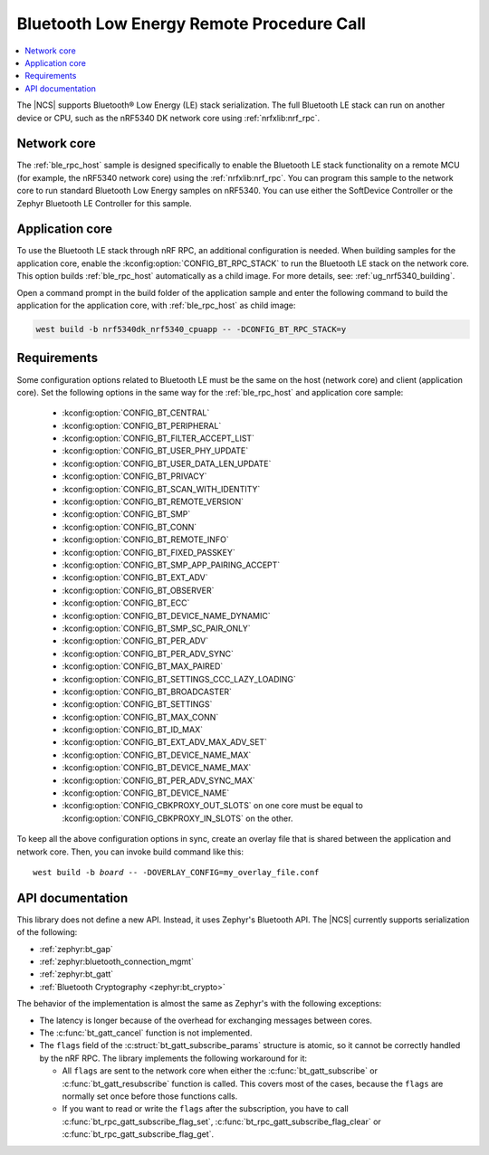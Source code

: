.. _ble_rpc:

Bluetooth Low Energy Remote Procedure Call
##########################################

.. contents::
   :local:
   :depth: 2

The |NCS| supports Bluetooth® Low Energy (LE) stack serialization.
The full Bluetooth LE stack can run on another device or CPU, such as the nRF5340 DK network core using :ref:`nrfxlib:nrf_rpc`.

Network core
************

The :ref:`ble_rpc_host` sample is designed specifically to enable the Bluetooth LE stack functionality on a remote MCU (for example, the nRF5340 network core) using the :ref:`nrfxlib:nrf_rpc`.
You can program this sample to the network core to run standard Bluetooth Low Energy samples on nRF5340.
You can use either the SoftDevice Controller or the Zephyr Bluetooth LE Controller for this sample.

Application core
****************

To use the Bluetooth LE stack through nRF RPC, an additional configuration is needed.
When building samples for the application core, enable the :kconfig:option:`CONFIG_BT_RPC_STACK` to run the Bluetooth LE stack on the network core.
This option builds :ref:`ble_rpc_host` automatically as a child image.
For more details, see: :ref:`ug_nrf5340_building`.

Open a command prompt in the build folder of the application sample and enter the following command to build the application for the application core, with :ref:`ble_rpc_host` as child image:

.. code-block:: console

   west build -b nrf5340dk_nrf5340_cpuapp -- -DCONFIG_BT_RPC_STACK=y

Requirements
************

Some configuration options related to Bluetooth LE must be the same on the host (network core) and client (application core).
Set the following options in the same way for the :ref:`ble_rpc_host` and application core sample:

   * :kconfig:option:`CONFIG_BT_CENTRAL`
   * :kconfig:option:`CONFIG_BT_PERIPHERAL`
   * :kconfig:option:`CONFIG_BT_FILTER_ACCEPT_LIST`
   * :kconfig:option:`CONFIG_BT_USER_PHY_UPDATE`
   * :kconfig:option:`CONFIG_BT_USER_DATA_LEN_UPDATE`
   * :kconfig:option:`CONFIG_BT_PRIVACY`
   * :kconfig:option:`CONFIG_BT_SCAN_WITH_IDENTITY`
   * :kconfig:option:`CONFIG_BT_REMOTE_VERSION`
   * :kconfig:option:`CONFIG_BT_SMP`
   * :kconfig:option:`CONFIG_BT_CONN`
   * :kconfig:option:`CONFIG_BT_REMOTE_INFO`
   * :kconfig:option:`CONFIG_BT_FIXED_PASSKEY`
   * :kconfig:option:`CONFIG_BT_SMP_APP_PAIRING_ACCEPT`
   * :kconfig:option:`CONFIG_BT_EXT_ADV`
   * :kconfig:option:`CONFIG_BT_OBSERVER`
   * :kconfig:option:`CONFIG_BT_ECC`
   * :kconfig:option:`CONFIG_BT_DEVICE_NAME_DYNAMIC`
   * :kconfig:option:`CONFIG_BT_SMP_SC_PAIR_ONLY`
   * :kconfig:option:`CONFIG_BT_PER_ADV`
   * :kconfig:option:`CONFIG_BT_PER_ADV_SYNC`
   * :kconfig:option:`CONFIG_BT_MAX_PAIRED`
   * :kconfig:option:`CONFIG_BT_SETTINGS_CCC_LAZY_LOADING`
   * :kconfig:option:`CONFIG_BT_BROADCASTER`
   * :kconfig:option:`CONFIG_BT_SETTINGS`
   * :kconfig:option:`CONFIG_BT_MAX_CONN`
   * :kconfig:option:`CONFIG_BT_ID_MAX`
   * :kconfig:option:`CONFIG_BT_EXT_ADV_MAX_ADV_SET`
   * :kconfig:option:`CONFIG_BT_DEVICE_NAME_MAX`
   * :kconfig:option:`CONFIG_BT_DEVICE_NAME_MAX`
   * :kconfig:option:`CONFIG_BT_PER_ADV_SYNC_MAX`
   * :kconfig:option:`CONFIG_BT_DEVICE_NAME`
   * :kconfig:option:`CONFIG_CBKPROXY_OUT_SLOTS` on one core must be equal to :kconfig:option:`CONFIG_CBKPROXY_IN_SLOTS` on the other.

To keep all the above configuration options in sync, create an overlay file that is shared between the application and network core.
Then, you can invoke build command like this:

.. parsed-literal::
   :class: highlight

   west build -b *board* -- -DOVERLAY_CONFIG=my_overlay_file.conf

API documentation
*****************

This library does not define a new API.
Instead, it uses Zephyr's Bluetooth API.
The |NCS| currently supports serialization of the following:

* :ref:`zephyr:bt_gap`
* :ref:`zephyr:bluetooth_connection_mgmt`
* :ref:`zephyr:bt_gatt`
* :ref:`Bluetooth Cryptography <zephyr:bt_crypto>`

The behavior of the implementation is almost the same as Zephyr's with the following exceptions:

* The latency is longer because of the overhead for exchanging messages between cores.
* The :c:func:`bt_gatt_cancel` function is not implemented.
* The ``flags`` field of  the :c:struct:`bt_gatt_subscribe_params` structure is atomic, so it cannot be correctly handled by the nRF RPC.
  The library implements the following workaround for it:

  * All ``flags`` are sent to the network core when either the :c:func:`bt_gatt_subscribe` or :c:func:`bt_gatt_resubscribe` function is called.
    This covers most of the cases, because the ``flags`` are normally set once before those functions calls.
  * If you want to read or write the ``flags`` after the subscription, you have to call :c:func:`bt_rpc_gatt_subscribe_flag_set`, :c:func:`bt_rpc_gatt_subscribe_flag_clear` or :c:func:`bt_rpc_gatt_subscribe_flag_get`.
